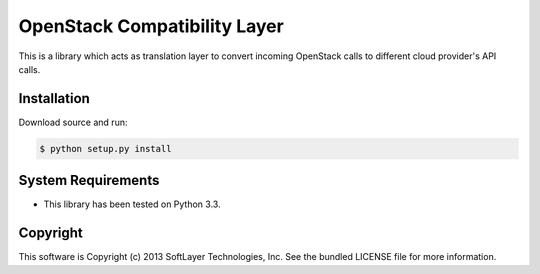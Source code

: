 OpenStack Compatibility Layer
=============================

This is a library which acts as translation layer to convert incoming OpenStack calls to different cloud provider's API calls.

Installation
------------

Download source and run:

.. code-block:: bash
	
	$ python setup.py install


System Requirements
-------------------
* This library has been tested on Python 3.3.


Copyright
---------
This software is Copyright (c) 2013 SoftLayer Technologies, Inc.
See the bundled LICENSE file for more information.
